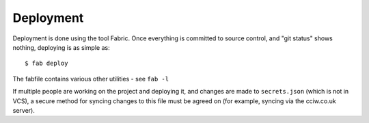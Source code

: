 Deployment
==========

Deployment is done using the tool Fabric. Once everything is committed to source
control, and "git status" shows nothing, deploying is as simple as::

  $ fab deploy

The fabfile contains various other utilities - see ``fab -l``

If multiple people are working on the project and deploying it, and changes are
made to ``secrets.json`` (which is not in VCS), a secure method for syncing
changes to this file must be agreed on (for example, syncing via the cciw.co.uk
server).
